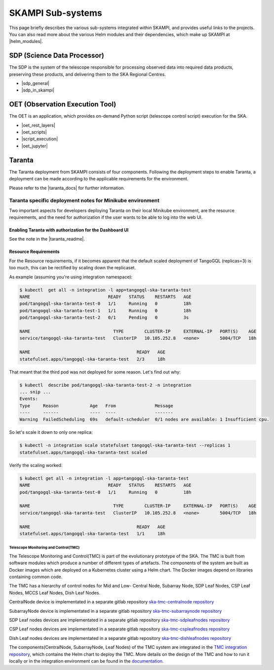 .. _subsystems:

SKAMPI Sub-systems
******************

This page briefly describes the various sub-systems integrated within SKAMPI, and
provides useful links to the projects. You can also read more about the various
Helm modules and their dependencies, which make up SKAMPI at |helm_modules|.

.. |helm_modules| raw:: html

    <a href="https://confluence.skatelescope.org/display/SWSI/SKAMPI%3A+Helm+modules+and+dependencies+view" target="_blank">this Confluence page</a>


SDP (Science Data Processor)
============================

The SDP is the system of the telescope responsible for processing observed data into
required data products, preserving these products, and delivering them to
the SKA Regional Centres.

- |sdp_general|
- |sdp_in_skampi|

.. |sdp_general| raw:: html

    <a href="https://developer.skao.int/en/latest/projects/area/sdp.html" target="_blank">SDP General Overview and Components</a>

.. |sdp_in_skampi| raw:: html

    <a href="https://developer.skao.int/projects/ska-sdp-integration/en/latest/running/skampi.html" target="_blank">Interacting with SDP within SKAMPI</a>


OET (Observation Execution Tool)
================================

The OET is an application, which provides on-demand Python script
(telescope control script) execution for the SKA.

- |oet_rest_layers|
- |oet_scripts|
- |script_execution|
- |oet_jupyter|

.. |oet_rest_layers| raw:: html

    <a href="https://developer.skao.int/projects/ska-telescope-ska-oso-oet/en/latest/index.html" target="_blank">OET Rest layers</a>

.. |oet_scripts| raw:: html

    <a href="https://developer.skao.int/projects/ska-telescope-ska-oso-scripting/en/latest/index.html" target="_blank">OET scripts</a>

.. |script_execution| raw:: html

    <a href="https://developer.skao.int/projects/ska-telescope-ska-oso-scripting/en/latest/script_execution.html" target="_blank">Telescope control script execution</a>

.. |oet_jupyter| raw:: html

    <a href="https://developer.skao.int/projects/ska-telescope-ska-oso-scripting/en/latest/oet_with_skampi.html#accessing-jupyter-on-skampi" target="_blank">OET Jupyter Notebooks for direct SKAMPI interactions</a>

Taranta
===============

The Taranta deployment from SKAMPI consists of four components. Following the deployment steps to enable Taranta, a deployment can be made according to the applicable requirements for the environment.

Please refer to the |taranta_docs| for further information.

.. todo:: (the link provided is not to the latest documentation version - update this link as soons as Taranta namechange is on https://taranta.readthedocs.io/en/master/)

.. |taranta_docs| raw:: html

    <a href="https://taranta.readthedocs.io/en/sp-1406/" target="_blank">Taranta documentation</a>

Taranta specific deployment notes for Minikube environment
~~~~~~~~~~~~~~~~~~~~~~~~~~~~~~~~~~~~~~~~~~~~~~~~~~~~~~~~~~

Two important aspects for developers deploying Taranta on their local Minikube environment, are the resource requirements, and the need for authorization if the user wants to be able to log into the web UI.

Enabling Taranta with authorization for the Dashboard UI
++++++++++++++++++++++++++++++++++++++++++++++++++++++++

See the note in the |taranta_readme|.

.. |taranta_readme| raw:: html

    <a href="https://gitlab.com/ska-telescope/ska-skampi#taranta-enabled" target="_blank">README</a>

Resource Requirements
+++++++++++++++++++++

For the Resource requirements, if it becomes apparent that the default scaled deployment of TangoGQL (replicas=3) is too much, this can be rectified by scaling down the replicaset.

As example (assuming you're using integration namespace):

.. code-block:: console

    $ kubectl  get all -n integration -l app=tangogql-ska-taranta-test
    NAME                              READY   STATUS    RESTARTS   AGE
    pod/tangogql-ska-taranta-test-0   1/1     Running   0          18h
    pod/tangogql-ska-taranta-test-1   1/1     Running   0          18h
    pod/tangogql-ska-taranta-test-2   0/1     Pending   0          3s

    NAME                                TYPE        CLUSTER-IP     EXTERNAL-IP   PORT(S)    AGE
    service/tangogql-ska-taranta-test   ClusterIP   10.105.252.8   <none>        5004/TCP   18h

    NAME                                         READY   AGE
    statefulset.apps/tangogql-ska-taranta-test   2/3     18h

That meant that the third pod was not deployed for some reason. Let's find out why:

.. code-block:: console

    $ kubectl  describe pod/tangogql-ska-taranta-test-2 -n integration
    ... snip ...
    Events:
    Type     Reason            Age   From               Message
    ----     ------            ----  ----               -------
    Warning  FailedScheduling  69s   default-scheduler  0/1 nodes are available: 1 Insufficient cpu.

So let's scale it down to only one replica:

.. code-block:: console

    $ kubectl -n integration scale statefulset tangogql-ska-taranta-test --replicas 1
    statefulset.apps/tangogql-ska-taranta-test scaled

Verify the scaling worked:

.. code-block:: console

    $ kubectl get all -n integration -l app=tangogql-ska-taranta-test                
    NAME                              READY   STATUS    RESTARTS   AGE
    pod/tangogql-ska-taranta-test-0   1/1     Running   0          18h

    NAME                                TYPE        CLUSTER-IP     EXTERNAL-IP   PORT(S)    AGE
    service/tangogql-ska-taranta-test   ClusterIP   10.105.252.8   <none>        5004/TCP   18h

    NAME                                         READY   AGE
    statefulset.apps/tangogql-ska-taranta-test   1/1     18h


Telescope Monitoring and Control(TMC)
--------------------------------

The Telescope Monitoring and Control(TMC) is part of the evolutionary prototype of the
SKA. The TMC is built from software modules which produce a number of different
types of artefacts. The components of the system are built as Docker images
which are deployed on a Kubernetes cluster using a Helm chart. The Docker
images depend on libraries containing common code.

The TMC has a hierarchy of control nodes for Mid and Low-
Central Node, Subarray Node, SDP Leaf Nodes, CSP Leaf Nodes, MCCS Leaf Nodes, Dish Leaf Nodes.

CentralNode device is implementated in a separate gitlab repository `ska-tmc-centralnode repository
<https://gitlab.com/ska-telescope/ska-tmc/ska-tmc-centralnode>`_

SubarrayNode device is implementated in a separate gitlab repository `ska-tmc-subarraynode repository
<https://gitlab.com/ska-telescope/ska-tmc/ska-tmc-subarraynode>`_

SDP Leaf nodes devices are implementated in a separate gitlab repository `ska-tmc-sdpleafnodes repository
<https://gitlab.com/ska-telescope/ska-tmc/ska-tmc-sdpleafnodes>`_

CSP Leaf nodes devices are implementated in a separate gitlab repository `ska-tmc-cspleafnodes repository
<https://gitlab.com/ska-telescope/ska-tmc/ska-tmc-cspleafnodes>`_

Dish Leaf nodes devices are implementated in a separate gitlab repository `ska-tmc-dishleafnodes repository
<https://gitlab.com/ska-telescope/ska-tmc/ska-tmc-dishleafnodes>`_

The components(CentralNode, SubarrayNode, Leaf Nodes) of the TMC system are integrated in the `TMC integration repository
<https://gitlab.com/ska-telescope/ska-tmc/ska-tmc-integration>`_, which contains
the Helm chart to deploy the TMC. More details on the design of the TMC and how
to run it locally or in the integration environment can be found in the 
`documentation
<https://gitlab.com/ska-telescope/ska-tmc/ska-tmc-integration/-/blob/main/docs/src/getting_started/getting_started.rst>`_.